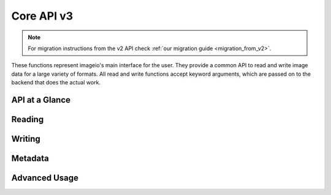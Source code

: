 -----------
Core API v3
-----------

.. py:currentmodule:: imageio.core.v3_api

.. note::
    For migration instructions from the v2 API check :ref:`our migration guide
    <migration_from_v2>`.

These functions represent imageio's main interface for the user. They
provide a common API to read and write image data for a large
variety of formats. All read and write functions accept keyword
arguments, which are passed on to the backend that does the actual work.

API at a Glance
---------------

.. autosummary::
    :toctree: _core_v3/

    imageio.core.v3_api.imread
    imageio.core.v3_api.imwrite
    imageio.core.v3_api.imiter


Reading
-------

Writing
-------

Metadata
--------

Advanced Usage
--------------
